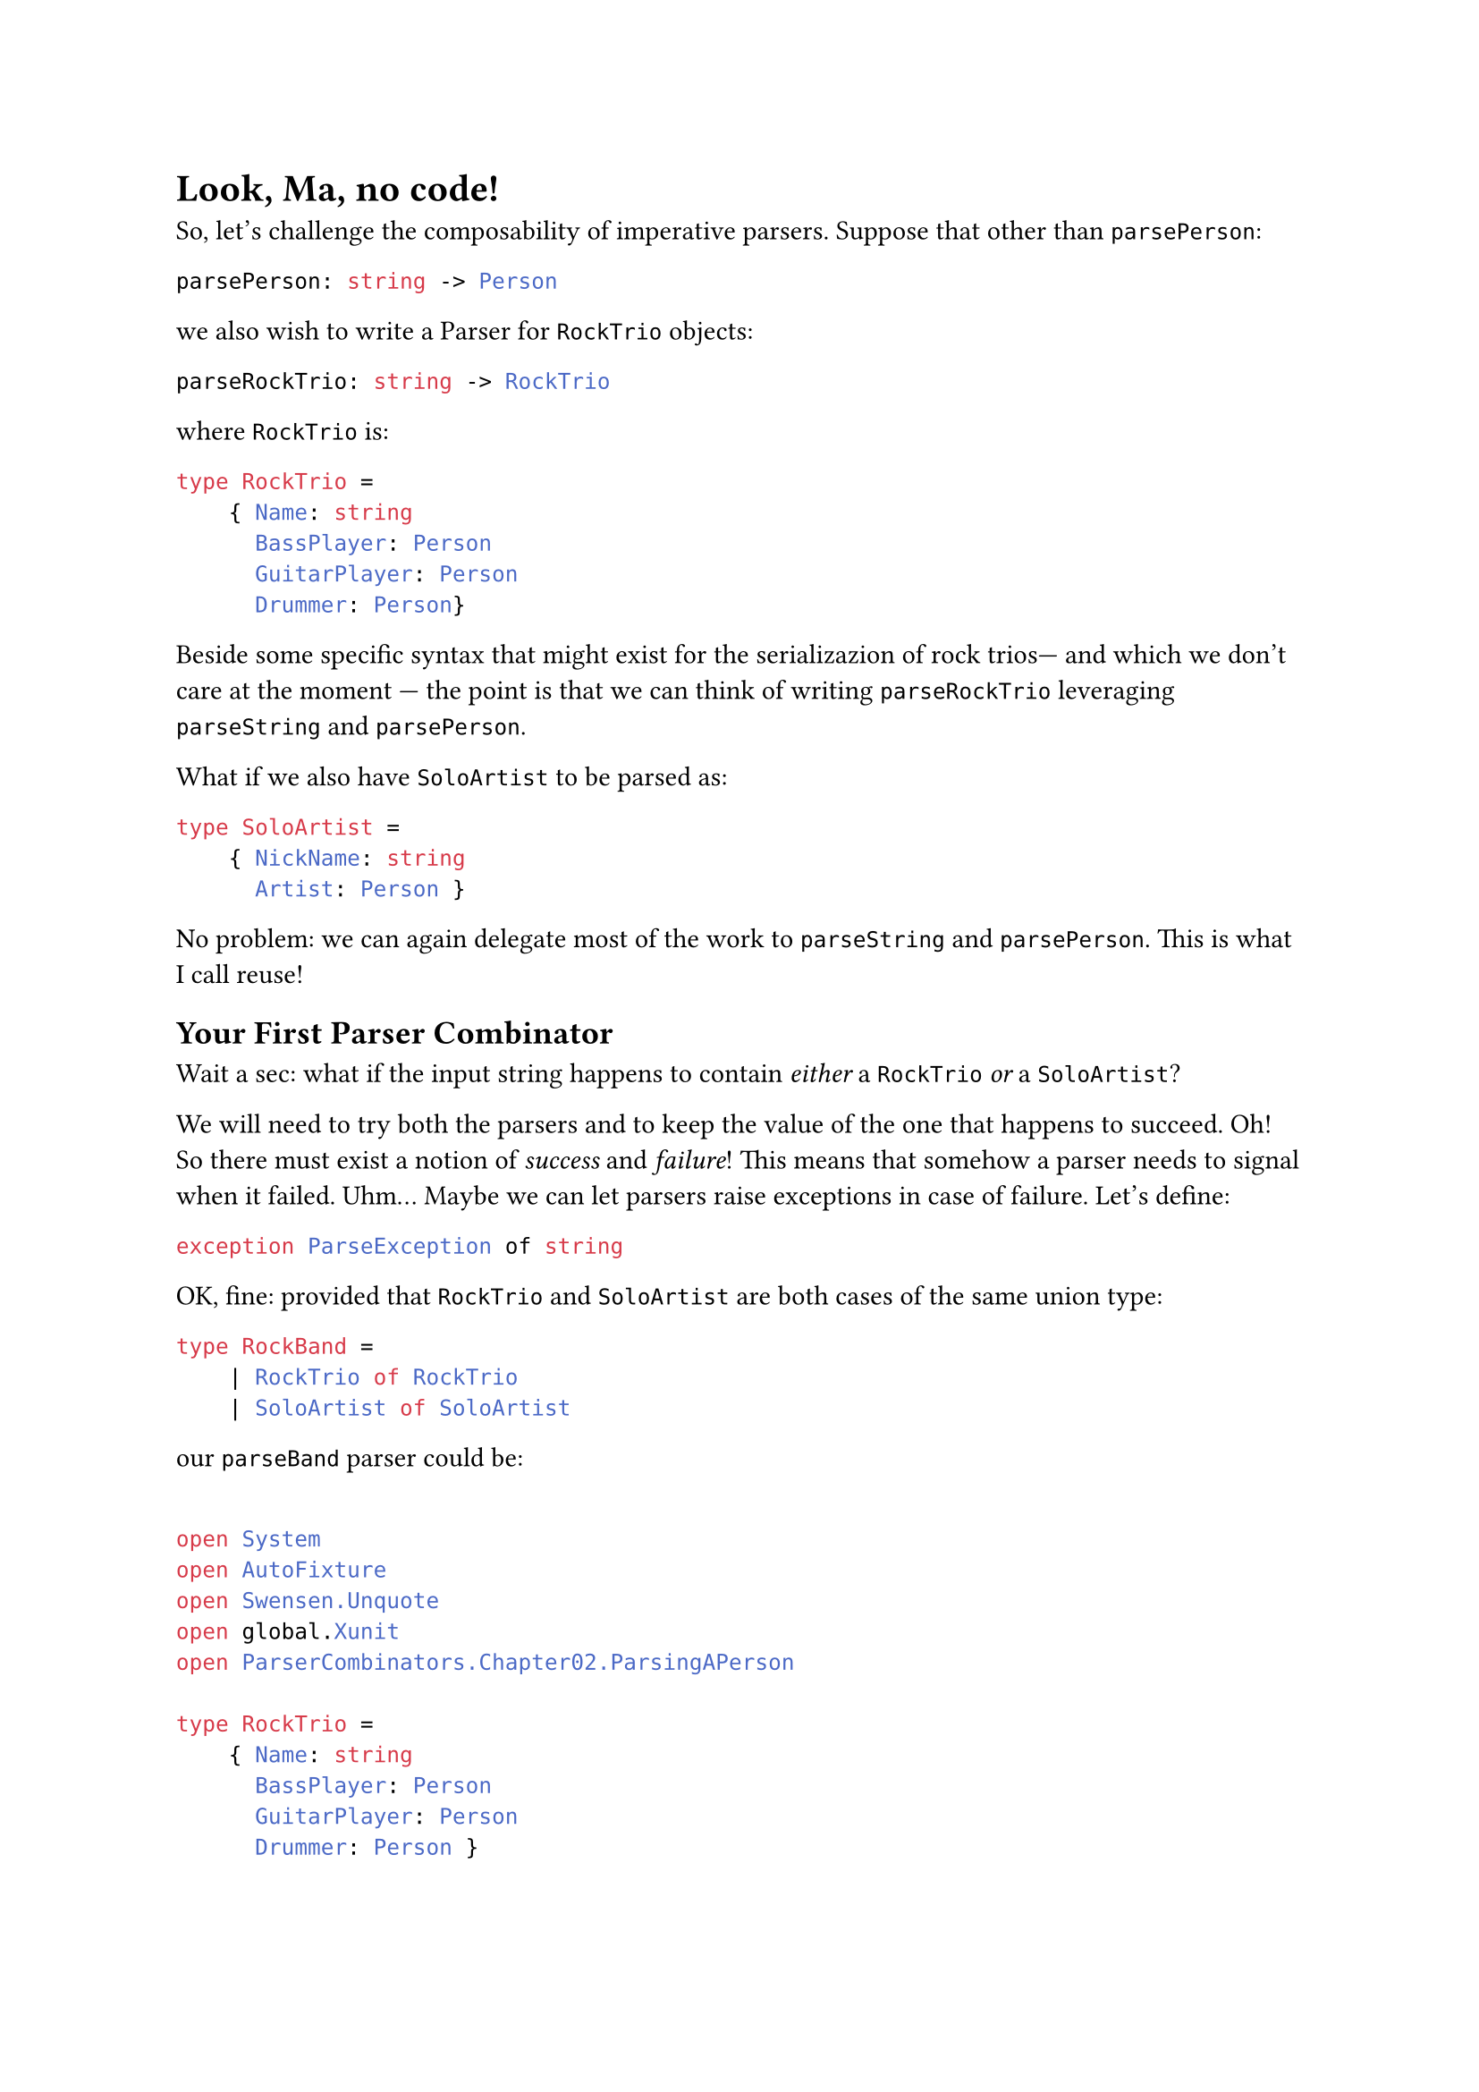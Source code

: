 = Look, Ma, no code! <chapter-3>

So, let's challenge the composability of imperative parsers. Suppose
that other than `parsePerson`:

```ocaml
parsePerson: string -> Person
```

we also wish to write a Parser for `RockTrio` objects:

```ocaml
parseRockTrio: string -> RockTrio
```

where `RockTrio` is:

```ocaml
type RockTrio =
    { Name: string
      BassPlayer: Person
      GuitarPlayer: Person
      Drummer: Person}
```

Beside some specific syntax that might exist for the serializazion of
rock trios--- and which we don't care at the moment --- the point is
that we can think of writing `parseRockTrio` leveraging `parseString`
and `parsePerson`.

What if we also have `SoloArtist` to be parsed as:

```ocaml
type SoloArtist =
    { NickName: string
      Artist: Person }
```

No problem: we can again delegate most of the work to `parseString` and
`parsePerson`. This is what I call reuse!

== Your First Parser Combinator
<your-first-parser-combinator>
Wait a sec: what if the input string happens to contain #emph[either] a
`RockTrio` #emph[or] a `SoloArtist`?

We will need to try both the parsers and to keep the value of the one
that happens to succeed. Oh! So there must exist a notion of
#emph[success] and #emph[failure];! This means that somehow a parser
needs to signal when it failed. Uhm… Maybe we can let parsers raise
exceptions in case of failure. Let's define:

```ocaml
exception ParseException of string
```

OK, fine: provided that `RockTrio` and `SoloArtist` are both cases of
the same union type:

```ocaml
type RockBand =
    | RockTrio of RockTrio
    | SoloArtist of SoloArtist
```

our `parseBand` parser could be:

```ocaml

open System
open AutoFixture
open Swensen.Unquote
open global.Xunit
open ParserCombinators.Chapter02.ParsingAPerson

type RockTrio =
    { Name: string
      BassPlayer: Person
      GuitarPlayer: Person
      Drummer: Person }

type SoloArtist = { NickName: string; Artist: Person }

type RockBand =
    | RockTrio of RockTrio
    | SoloArtist of SoloArtist

exception ParseException of string

let parseBand parseRockTrio parseSoloArtist input : RockBand =
    try
        parseRockTrio input
    with :? ParseException ->
        parseSoloArtist input

let fixture = Fixture()
fixture.Customize<DateOnly>(
    _.FromFactory(fun (dt: DateTime) -> DateOnly.FromDateTime(dt)))

let rockTrio = fixture.Create<RockTrio>()
let soloArtist = fixture.Create<SoloArtist>()

[<Fact>]
let ``parses RockTrio`` () =
    let successfullyParseRockTrio input = RockTrio rockTrio
    let wontBeUsed input = SoloArtist soloArtist

    let parser = parseBand successfullyParseRockTrio wontBeUsed

    test <@ parser "some input" = RockTrio rockTrio @>

[<Fact>]
let ``parses SoloArtist if parsing RockTrio fails`` () =
    let justFail input = raise (ParseException "Failing to parse a Rock Trio")
    let successfullyParseSoloArtist input = SoloArtist soloArtist

    let parser = parseBand justFail successfullyParseSoloArtist

    test <@ parser "some input" = SoloArtist soloArtist @>
```

I'm using AutoFixture (with a little trick for handling `DateOnly`)
because I am too lazy for defining every test instances.

The implementation:

```ocaml
let parseBand parseRockTrio parseSoloArtist input : RockBand =
    try
        parseRockTrio input
    with :? ParseException ->
        parseSoloArtist input
```

is straightforward. Also, if you entirely abandon yourself to the F\#
type inference, you realize that it is super generic too: indeed, it
works with any couple of parsers. We could generalize it as:

```ocaml
let (<|>) first second =
    fun input ->
        try
            first input
        with :? ParseException ->
            second input

type Cases =
    | First
    | Second

[<Fact>]
let ``uses first parser if successful`` () =
    let successfullyParseFirst input = First
    let wontBeUsed input = Second

    let parser = successfullyParseFirst <|> wontBeUsed

    test <@ parser "whatever input" = First @>

[<Fact>]
let ``falls back to second parser if first parser fails`` () =
    let justFail input = raise (ParseException "I was meant to fail")
    let successfullyParseSecond input = Second

    let parser = justFail <|> successfullyParseSecond

    test <@ parser "whatever input" = Second @>
```

Let's read the signature again:

```ocaml
val (<|>) : (string -> 'a) -> (string -> 'a) -> (string -> 'a)
```

This is a function that, given 2 generic Parsers `(string -> 'a)`,
returns a new Parser `(string -> 'a)`. Think about it: so far, we have
always created parsers by writing their code, directly. At most we have
reused some pre-existing parsers. But here something new is happening:
this is a higher-order function that #emph[combines] parsers,
#emph[generating] a brand new one, seemingly out of thin air. \
Here's how it is used:

```ocaml
let parseRockTrioOrSoloArtist = parseRockTrio <|> parseSoloArtist
```

Look ma, we got a new parser without writing its code! \
Kudos! You just have invented a Parser Combinator! It's not a monadic
one yet but, I mean, wow! Congrats!

By the way: remember the levels 4 and 5? This is the case of "Given 2
instances of `X` they can be combined together to form another `X`, 100%
preserving all the expected properties." It's up to you to judge if the
code for generating `parseRockTrioOrSoloArtist` is easy and elegant
enough to deserve the Level 5 reward.

== Who Can Stop Us Now?
<who-can-stop-us-now>
So, we have built our first Parser Combinator `<|>` which generates a
new Parser from 2 possibly failing ones. This could be the first
building block of a grammar of Parser Combinators, with which to build
the parser of any arbitrarily complex language. Using a bit of fantasy,
you could conceive other Parser Combinators such as:

#table(
    columns: (auto, auto, auto),
    table.header([Name], [Signature], [Generates a parser that…],),
    table.hline(),
    [`many`], [`(string -> 'a) -> (string -> 'a list)`], [parses zero or
        more occurrences of something, collecting the results in a list.],
    [`many1`], [`(string -> 'a) -> (string -> 'a list)`], [same as
        above, but expects at least 1 occurrence.],
    [`skipMany`], [`(string -> 'a) -> (string -> ())`], [parses zero or
        more occurrences of something, discarding results.],
    [`skipMany1`], [`(string -> 'a) -> (string -> ())`], [same as above,
        but expects at least 1 occurrence.],
    [`between`], [`(string -> 'open) -> (string -> 'close) -> (string -> 'a) -> (string -> 'a)`], [parses
        something between opening and closing elements.],
    […], [], [],
)

It turns out that if you manage to design a set of very expressful and
fine tuned building blocks, you don't need to write the code of many
parsers: indeed, you will be able to generate any imaginable parser only
combinining the most trivial parsers that could be conceived, that are:

#table(
    columns: (auto, auto, auto),
    table.header([Name], [Signature], [Generates a parser that…],),
    table.hline(),
    [`eof`], [`(string -> ())`], [succeeds only at the end of file.],
    [`any`], [`(string -> char)`], [succeeds no matter what the input contains.],
)


Don't despair. We will get to this.

But first, I wish you to realize that we cannot proceed before solving a
structural problem: our parsing logic is too much coupled with the
effectful logic.

I imagine you may not even see this problem --- what the heck is the
#emph[effectful logic];, to begin with? How can this be a show stopper?
And it's fine: the parsing logic is still very simple and usually
problems tend to bite only when the complexity reaches higher levels. It
is also true, though, that when problems start biting, it is often too
late to fix them. So, better investigate.

The good news is, this problem isn't per se a barrier but an invitation:
in the next chapter we will intentionally increase the complexity of our
parsers, so to see the problem arise. Then we will code-bend it into an
improvement, finally getting to Applicative Functors and Monads. Bear
with me.

Have a slice of Black Forest Cake, you deserve it and you need energy
for the next chapter.
